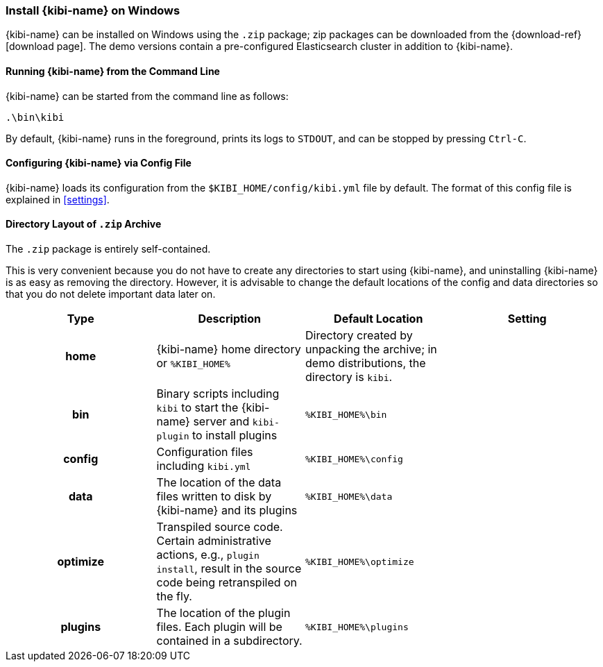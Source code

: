 [[windows]]
=== Install {kibi-name} on Windows

{kibi-name} can be installed on Windows using the `.zip` package;
zip packages can be downloaded from the {download-ref}[download page].
The demo versions contain a pre-configured Elasticsearch cluster in addition to
{kibi-name}.

[[windows-running]]
==== Running {kibi-name} from the Command Line

{kibi-name} can be started from the command line as follows:

[source,sh]
--------------------------------------------
.\bin\kibi
--------------------------------------------

By default, {kibi-name} runs in the foreground, prints its logs to `STDOUT`,
and can be stopped by pressing `Ctrl-C`.

[[windows-configuring]]
==== Configuring {kibi-name} via Config File

{kibi-name} loads its configuration from the `$KIBI_HOME/config/kibi.yml`
file by default. The format of this config file is explained in
<<settings>>.

[[windows-layout]]
==== Directory Layout of `.zip` Archive

The `.zip` package is entirely self-contained.

This is very convenient because you do not have to create any directories to
start using {kibi-name}, and uninstalling {kibi-name} is as easy as removing the directory.
However, it is advisable to change the default locations of the config and data
directories so that you do not delete important data later on.


[cols="<h,<,<m,<m",options="header",]
|=======================================================================
| Type | Description | Default Location | Setting
| home
  | {kibi-name} home directory or `%KIBI_HOME%`
 d| Directory created by unpacking the archive; in demo distributions, the
    directory is `kibi`.
 d|

| bin
  | Binary scripts including `kibi` to start the {kibi-name} server
    and `kibi-plugin` to install plugins
  | %KIBI_HOME%\bin
 d|

| config
  | Configuration files including `kibi.yml`
  | %KIBI_HOME%\config
 d|

| data
  | The location of the data files written to disk by {kibi-name} and its plugins
  | %KIBI_HOME%\data
 d|

| optimize
  | Transpiled source code. Certain administrative actions, e.g., `plugin install`,
    result in the source code being retranspiled on the fly.
  | %KIBI_HOME%\optimize
 d|

| plugins
  | The location of the plugin files. Each plugin will be contained in a subdirectory.
  | %KIBI_HOME%\plugins
 d|

|=======================================================================
